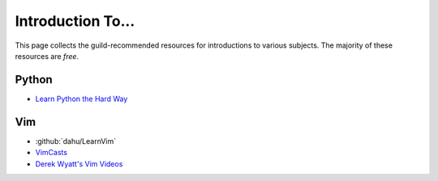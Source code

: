 ==================
Introduction To...
==================

This page collects the guild-recommended resources for introductions to various
subjects. The majority of these resources are *free*.


Python
------

* `Learn Python the Hard Way <http://learnpythonthehardway.org/>`_


Vim
---

* :github:`dahu/LearnVim`
* `VimCasts <http://vimcasts.org/>`_
* `Derek Wyatt's Vim Videos <http://derekwyatt.org/vim/tutorials/>`_
